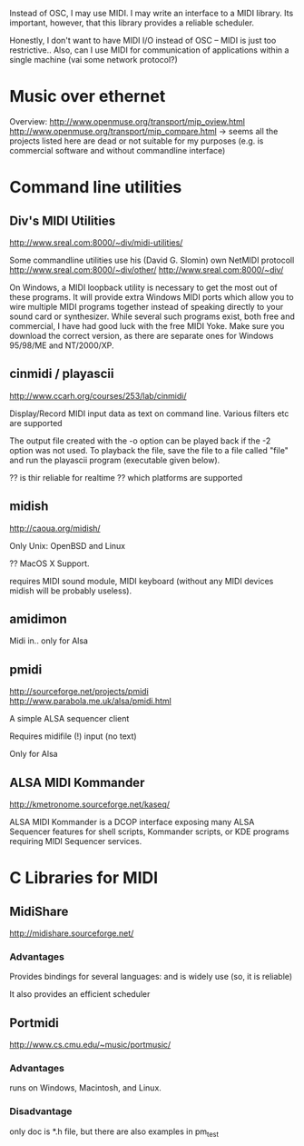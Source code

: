 
Instead of OSC, I may use MIDI. I may write an interface to a MIDI library. Its important, however, that this library provides a reliable scheduler. 

Honestly, I don't want to have MIDI I/O instead of OSC -- MIDI is just too restrictive..
Also, can I use MIDI for communication of applications within a single machine (vai some network protocol?)


* Music over ethernet 

Overview:
http://www.openmuse.org/transport/mip_oview.html
http://www.openmuse.org/transport/mip_compare.html
-> seems all the projects listed here are dead or not suitable for my purposes (e.g. is commercial software and without commandline interface)


* Command line utilities

** Div's MIDI Utilities

http://www.sreal.com:8000/~div/midi-utilities/

Some commandline utilities use his (David G. Slomin) own NetMIDI protocoll
http://www.sreal.com:8000/~div/other/
http://www.sreal.com:8000/~div/

On Windows, a MIDI loopback utility is necessary to get the most out of these programs. It will provide extra Windows MIDI ports which allow you to wire multiple MIDI programs together instead of speaking directly to your sound card or synthesizer. While several such programs exist, both free and commercial, I have had good luck with the free MIDI Yoke. Make sure you download the correct version, as there are separate ones for Windows 95/98/ME and NT/2000/XP.



** cinmidi / playascii

http://www.ccarh.org/courses/253/lab/cinmidi/

Display/Record MIDI input data as text on command line.
Various filters etc are supported

The output file created with the -o option can be played back if the -2 option was not used. To playback the file, save the file to a file called "file" and run the playascii program (executable given below).

?? is thir reliable for realtime 
?? which platforms are supported 

** midish

http://caoua.org/midish/

Only Unix: OpenBSD and Linux

?? MacOS X Support. 

requires MIDI sound module, MIDI keyboard (without any MIDI devices midish will be probably useless).

** amidimon

Midi in..
only for Alsa 

** pmidi 

http://sourceforge.net/projects/pmidi
http://www.parabola.me.uk/alsa/pmidi.html

A simple ALSA sequencer client

Requires midifile (!) input (no text)

Only for Alsa

** ALSA MIDI Kommander

http://kmetronome.sourceforge.net/kaseq/

ALSA MIDI Kommander is a DCOP interface exposing many ALSA Sequencer features for shell scripts, Kommander scripts, or KDE programs requiring MIDI Sequencer services.

* C Libraries for MIDI

** MidiShare

http://midishare.sourceforge.net/

*** Advantages

Provides bindings for several languages: and is widely use (so, it is reliable)

It also provides an efficient scheduler


** Portmidi

http://www.cs.cmu.edu/~music/portmusic/


*** Advantages

runs on Windows, Macintosh, and Linux.

*** Disadvantage

only doc is *.h file, but there are also examples in pm_test



